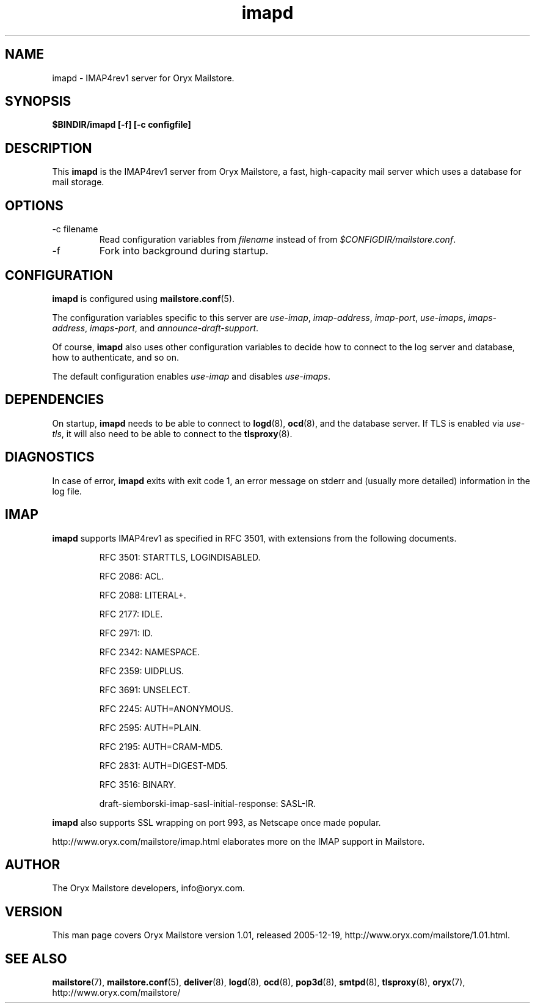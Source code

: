 .\" Copyright Oryx Mail Systems GmbH. Enquiries to info@oryx.com, please.
.TH imapd 8 2005-12-19 www.oryx.com "Mailstore Documentation"
.SH NAME
imapd - IMAP4rev1 server for Oryx Mailstore.
.SH SYNOPSIS
.B $BINDIR/imapd [-f] [-c configfile]
.SH DESCRIPTION
.nh
.PP
This
.B imapd
is the IMAP4rev1 server from Oryx Mailstore, a fast, high-capacity
mail server which uses a database for mail storage.
.SH OPTIONS
.IP "-c filename"
Read configuration variables from
.I filename
instead of from
.IR $CONFIGDIR/mailstore.conf .
.IP -f
Fork into background during startup.
.SH CONFIGURATION
.B imapd
is configured using
.BR mailstore.conf (5).
.PP
The configuration variables specific to this server are
.IR use-imap ,
.IR imap-address ,
.IR imap-port ,
.IR use-imaps ,
.IR imaps-address ,
.IR imaps-port ,
and
.IR announce-draft-support .
.PP
Of course,
.B imapd
also uses other configuration variables to decide how to connect to the
log server and database, how to authenticate, and so on.
.PP
The default configuration enables
.IR use-imap
and disables
.IR use-imaps .
.SH DEPENDENCIES
On startup,
.B imapd
needs to be able to connect to
.BR logd (8),
.BR ocd (8),
and the database server. If TLS is enabled via
.IR use-tls ,
it will also need to be able to connect to the
.BR tlsproxy (8).
.SH DIAGNOSTICS
In case of error,
.B imapd
exits with exit code 1, an error message on stderr and (usually more
detailed) information in the log file.
.SH IMAP
.B imapd
supports IMAP4rev1 as specified in RFC 3501, with
extensions from the following documents.
.IP
RFC 3501: STARTTLS, LOGINDISABLED.
.IP
RFC 2086: ACL.
.IP
RFC 2088: LITERAL+.
.IP
RFC 2177: IDLE.
.IP
RFC 2971: ID.
.IP
RFC 2342: NAMESPACE.
.IP
RFC 2359: UIDPLUS.
.IP
RFC 3691: UNSELECT.
.IP
RFC 2245: AUTH=ANONYMOUS.
.IP
RFC 2595: AUTH=PLAIN.
.IP
RFC 2195: AUTH=CRAM-MD5.
.IP
RFC 2831: AUTH=DIGEST-MD5.
.IP
RFC 3516: BINARY.
.IP
draft-siemborski-imap-sasl-initial-response: SASL-IR.
.PP
.B imapd
also supports SSL wrapping on port 993, as Netscape once made popular.
.PP
http://www.oryx.com/mailstore/imap.html elaborates more on the IMAP
support in Mailstore.
.SH AUTHOR
The Oryx Mailstore developers, info@oryx.com.
.SH VERSION
This man page covers Oryx Mailstore version 1.01, released 2005-12-19,
http://www.oryx.com/mailstore/1.01.html.
.SH SEE ALSO
.BR mailstore (7),
.BR mailstore.conf (5),
.BR deliver (8),
.BR logd (8),
.BR ocd (8),
.BR pop3d (8),
.BR smtpd (8),
.BR tlsproxy (8),
.BR oryx (7),
http://www.oryx.com/mailstore/
